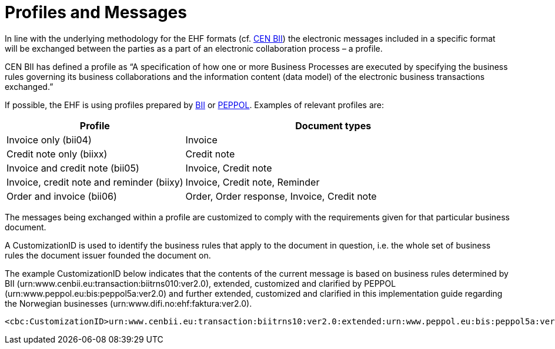 = Profiles and Messages

In line with the underlying methodology for the EHF formats (cf. link:http://www.cenbii.eu/[CEN BII]) the electronic messages included in a specific format will be exchanged between the parties as a part of an electronic collaboration process – a profile.

CEN BII has defined a profile as “A specification of how one or more Business Processes are executed by specifying the business rules governing its business collaborations and the information content (data model) of the electronic business transactions exchanged.”

If possible, the EHF is using profiles prepared by link:{link-cen-bii}[BII] or link:{link-peppol}[PEPPOL]. Examples of relevant profiles are:

[cols="3,5", options="header"]
|===

| Profile
| Document types

| Invoice only (bii04)
| Invoice

| Credit note only (biixx)
| Credit note

| Invoice and credit note (bii05)
| Invoice, Credit note

| Invoice, credit note and reminder (biixy)
| Invoice, Credit note, Reminder

| Order and invoice (bii06)
| Order, Order response, Invoice, Credit note

|===

The messages being exchanged within a profile are customized to comply with the requirements given for that particular business document.

A CustomizationID is used to identify the business rules that apply to the document in question, i.e. the whole set of business rules the document issuer founded the document on.

The example CustomizationID below indicates that the contents of the current message is based on business rules determined by BII (urn:www.cenbii.eu:transaction:biitrns010:ver2.0), extended, customized and clarified by PEPPOL (urn:www.peppol.eu:bis:peppol5a:ver2.0) and further extended, customized and clarified in this implementation guide regarding the Norwegian businesses  (urn:www.difi.no:ehf:faktura:ver2.0).

[source]
----
<cbc:CustomizationID>urn:www.cenbii.eu:transaction:biitrns10:ver2.0:extended:urn:www.peppol.eu:bis:peppol5a:ver2.0:extended:urn:www.difi.no:ehf:faktura:ver2.0</cbc:CustomizationID>
----
